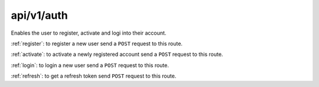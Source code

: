 .. _auth:

===========
api/v1/auth
===========

Enables the user to register, activate and logi into their account.

:ref:`register`: to register a new user send a ``POST`` request to this route.

:ref:`activate`: to activate a newly registered account send a ``POST`` request to this route.

:ref:`login`: to login a new user send a ``POST`` request to this route.

:ref:`refresh`: to get a refresh token send ``POST`` request to this route.
